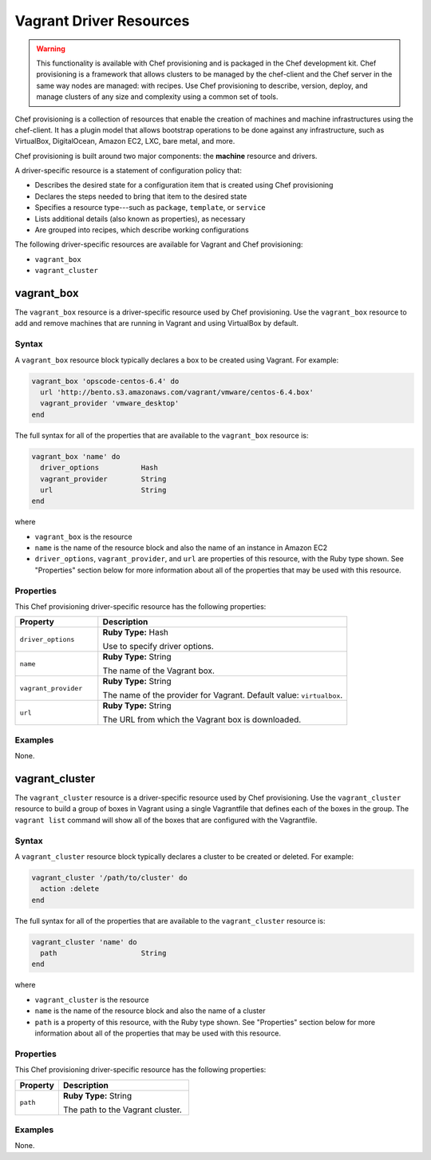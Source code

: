 

=====================================================
Vagrant Driver Resources
=====================================================

.. warning:: .. tag notes_provisioning

             This functionality is available with Chef provisioning and is packaged in the Chef development kit. Chef provisioning is a framework that allows clusters to be managed by the chef-client and the Chef server in the same way nodes are managed: with recipes. Use Chef provisioning to describe, version, deploy, and manage clusters of any size and complexity using a common set of tools.

             .. end_tag

.. tag provisioning_summary

Chef provisioning is a collection of resources that enable the creation of machines and machine infrastructures using the chef-client. It has a plugin model that allows bootstrap operations to be done against any infrastructure, such as VirtualBox, DigitalOcean, Amazon EC2, LXC, bare metal, and more.

Chef provisioning is built around two major components: the **machine** resource and drivers.

.. end_tag

.. tag resources_provisioning

A driver-specific resource is a statement of configuration policy that:

* Describes the desired state for a configuration item that is created using Chef provisioning
* Declares the steps needed to bring that item to the desired state
* Specifies a resource type---such as ``package``, ``template``, or ``service`` 
* Lists additional details (also known as properties), as necessary
* Are grouped into recipes, which describe working configurations

.. end_tag

The following driver-specific resources are available for Vagrant and Chef provisioning:

* ``vagrant_box``
* ``vagrant_cluster``

vagrant_box
=====================================================
The ``vagrant_box`` resource is a driver-specific resource used by Chef provisioning. Use the ``vagrant_box`` resource to add and remove machines that are running in Vagrant and using VirtualBox by default.

Syntax
-----------------------------------------------------
A ``vagrant_box`` resource block typically declares a box to be created using Vagrant. For example:

.. code-block:: ruby

   vagrant_box 'opscode-centos-6.4' do
     url 'http://bento.s3.amazonaws.com/vagrant/vmware/centos-6.4.box'
     vagrant_provider 'vmware_desktop'
   end

The full syntax for all of the properties that are available to the ``vagrant_box`` resource is:

.. code-block:: ruby

   vagrant_box 'name' do
     driver_options          Hash
     vagrant_provider        String
     url                     String
   end

where

* ``vagrant_box`` is the resource
* ``name`` is the name of the resource block and also the name of an instance in Amazon EC2
* ``driver_options``, ``vagrant_provider``, and ``url`` are properties of this resource, with the Ruby type shown. See "Properties" section below for more information about all of the properties that may be used with this resource.

Properties
-----------------------------------------------------
This Chef provisioning driver-specific resource has the following properties:

.. list-table::
   :widths: 150 450
   :header-rows: 1

   * - Property
     - Description
   * - ``driver_options``
     - **Ruby Type:** Hash

       Use to specify driver options.
   * - ``name``
     - **Ruby Type:** String

       The name of the Vagrant box.
   * - ``vagrant_provider``
     - **Ruby Type:** String

       The name of the provider for Vagrant. Default value: ``virtualbox``.
   * - ``url``
     - **Ruby Type:** String

       The URL from which the Vagrant box is downloaded.

Examples
-----------------------------------------------------
None.

vagrant_cluster
=====================================================
The ``vagrant_cluster`` resource is a driver-specific resource used by Chef provisioning. Use the ``vagrant_cluster`` resource to build a group of boxes in Vagrant using a single Vagrantfile that defines each of the boxes in the group. The ``vagrant list`` command will show all of the boxes that are configured with the Vagrantfile.

Syntax
-----------------------------------------------------
A ``vagrant_cluster`` resource block typically declares a cluster to be created or deleted. For example:

.. code-block:: ruby

.. code-block:: ruby

   vagrant_cluster '/path/to/cluster' do
     action :delete
   end

The full syntax for all of the properties that are available to the ``vagrant_cluster`` resource is:

.. code-block:: ruby

   vagrant_cluster 'name' do
     path                    String
   end

where

* ``vagrant_cluster`` is the resource
* ``name`` is the name of the resource block and also the name of a cluster
* ``path`` is a property of this resource, with the Ruby type shown. See "Properties" section below for more information about all of the properties that may be used with this resource.

Properties
-----------------------------------------------------
This Chef provisioning driver-specific resource has the following properties:

.. list-table::
   :widths: 150 450
   :header-rows: 1

   * - Property
     - Description
   * - ``path``
     - **Ruby Type:** String

       The path to the Vagrant cluster.

Examples
-----------------------------------------------------
None.
